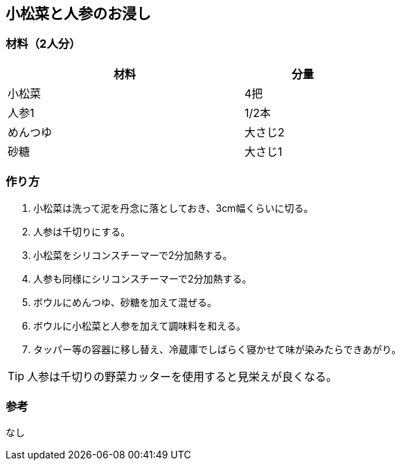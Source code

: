 == 小松菜と人参のお浸し

=== 材料（2人分）

[options="header", width=60%, cols="2,1"]
|===

|材料
|分量

|小松菜
|4把

|人参1
|1/2本

|めんつゆ
|大さじ2

|砂糖
|大さじ1

|===

=== 作り方
. 小松菜は洗って泥を丹念に落としておき、3cm幅くらいに切る。
. 人参は千切りにする。
. 小松菜をシリコンスチーマーで2分加熱する。
. 人参も同様にシリコンスチーマーで2分加熱する。
. ボウルにめんつゆ、砂糖を加えて混ぜる。
. ボウルに小松菜と人参を加えて調味料を和える。
. タッパー等の容器に移し替え、冷蔵庫でしばらく寝かせて味が染みたらできあがり。

TIP: 人参は千切りの野菜カッターを使用すると見栄えが良くなる。

=== 参考
なし

<<<
